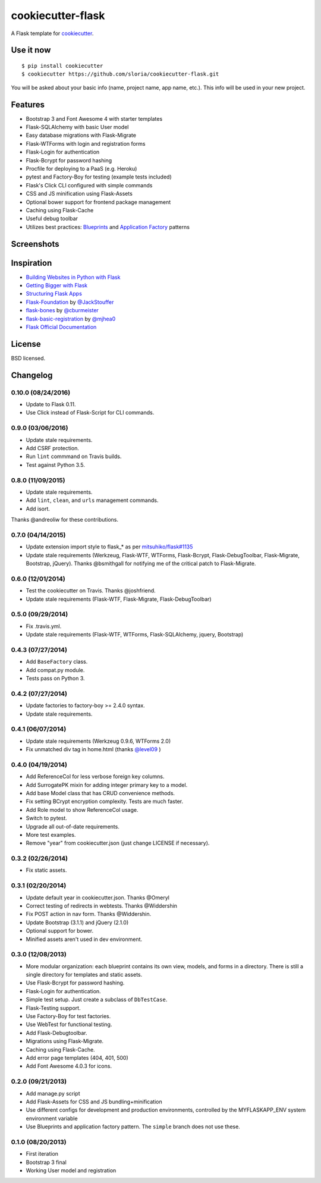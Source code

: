 cookiecutter-flask
==================

A Flask template for cookiecutter_.

.. _cookiecutter: https://github.com/audreyr/cookiecutter

.. image:: https://travis-ci.org/sloria/cookiecutter-flask.svg
    :target: https://travis-ci.org/sloria/cookiecutter-flask
    :alt: Build Status


Use it now
----------
::

    $ pip install cookiecutter
    $ cookiecutter https://github.com/sloria/cookiecutter-flask.git

You will be asked about your basic info (name, project name, app name, etc.). This info will be used in your new project.

Features
--------

- Bootstrap 3 and Font Awesome 4 with starter templates
- Flask-SQLAlchemy with basic User model
- Easy database migrations with Flask-Migrate
- Flask-WTForms with login and registration forms
- Flask-Login for authentication
- Flask-Bcrypt for password hashing
- Procfile for deploying to a PaaS (e.g. Heroku)
- pytest and Factory-Boy for testing (example tests included)
- Flask's Click CLI configured with simple commands
- CSS and JS minification using Flask-Assets
- Optional bower support for frontend package management
- Caching using Flask-Cache
- Useful debug toolbar
- Utilizes best practices: `Blueprints <http://flask.pocoo.org/docs/blueprints/>`_ and `Application Factory <http://flask.pocoo.org/docs/patterns/appfactories/>`_ patterns

Screenshots
-----------

.. image:: https://dl.dropboxusercontent.com/u/1693233/github/cookiecutter-flask-01.png
    :target: https://dl.dropboxusercontent.com/u/1693233/github/cookiecutter-flask-01.png
    :alt: Home page

.. image:: https://dl.dropboxusercontent.com/u/1693233/github/cookiecutter-flask-02.png.png
    :target: https://dl.dropboxusercontent.com/u/1693233/github/cookiecutter-flask-02.png.png
    :alt: Registration form



Inspiration
-----------

- `Building Websites in Python with Flask <http://maximebf.com/blog/2012/10/building-websites-in-python-with-flask/>`_
- `Getting Bigger with Flask <http://maximebf.com/blog/2012/11/getting-bigger-with-flask/>`_
- `Structuring Flask Apps <http://charlesleifer.com/blog/structuring-flask-apps-a-how-to-for-those-coming-from-django/>`_
- `Flask-Foundation <https://github.com/JackStouffer/Flask-Foundation>`_ by `@JackStouffer <https://github.com/JackStouffer>`_
- `flask-bones <https://github.com/cburmeister/flask-bones>`_ by `@cburmeister <https://github.com/cburmeister>`_
- `flask-basic-registration <https://github.com/mjhea0/flask-basic-registration>`_ by `@mjhea0 <https://github.com/mjhea0>`_
- `Flask Official Documentation <http://flask.pocoo.org/docs/>`_


License
-------

BSD licensed.

Changelog
---------

0.10.0 (08/24/2016)
*******************

- Update to Flask 0.11.
- Use Click instead of Flask-Script for CLI commands.

0.9.0 (03/06/2016)
******************

- Update stale requirements.
- Add CSRF protection.
- Run ``lint`` commmand on Travis builds.
- Test against Python 3.5.

0.8.0 (11/09/2015)
******************

- Update stale requirements.
- Add ``lint``, ``clean``, and ``urls`` management commands.
- Add isort.

Thanks @andreoliw for these contributions.

0.7.0 (04/14/2015)
******************

- Update extension import style to flask_* as per `mitsuhiko/flask#1135 <https://github.com/mitsuhiko/flask/issues/1135>`_
- Update stale requirements (Werkzeug, Flask-WTF, WTForms, Flask-Bcrypt, Flask-DebugToolbar, Flask-Migrate, Bootstrap, jQuery). Thanks @bsmithgall for notifying me of the critical patch to Flask-Migrate.

0.6.0 (12/01/2014)
******************

- Test the cookiecutter on Travis. Thanks @joshfriend.
- Update stale requirements (Flask-WTF, Flask-Migrate, Flask-DebugToolbar)

0.5.0 (09/29/2014)
******************

- Fix .travis.yml.
- Update stale requirements (Flask-WTF, WTForms, Flask-SQLAlchemy, jquery, Bootstrap)

0.4.3 (07/27/2014)
******************

- Add ``BaseFactory`` class.
- Add compat.py module.
- Tests pass on Python 3.

0.4.2 (07/27/2014)
******************

- Update factories to factory-boy >= 2.4.0 syntax.
- Update stale requirements.

0.4.1 (06/07/2014)
******************

- Update stale requirements (Werkzeug 0.9.6, WTForms 2.0)
- Fix unmatched div tag in home.html (thanks `@level09 <https://github.com/level09>`_ )


0.4.0 (04/19/2014)
******************

- Add ReferenceCol for less verbose foreign key columns.
- Add SurrogatePK mixin for adding integer primary key to a model.
- Add base Model class that has CRUD convenience methods.
- Fix setting BCrypt encryption complexity. Tests are much faster.
- Add Role model to show ReferenceCol usage.
- Switch to pytest.
- Upgrade all out-of-date requirements.
- More test examples.
- Remove "year" from cookiecutter.json (just change LICENSE if necessary).

0.3.2 (02/26/2014)
******************

- Fix static assets.

0.3.1 (02/20/2014)
******************

- Update default year in cookiecutter.json. Thanks @Omeryl
- Correct testing of redirects in webtests. Thanks @Widdershin
- Fix POST action in nav form. Thanks @Widdershin.
- Update Bootstrap (3.1.1) and jQuery (2.1.0)
- Optional support for bower.
- Minified assets aren't used in dev environment.


0.3.0 (12/08/2013)
******************

- More modular organization: each blueprint contains its own view, models, and forms in a directory. There is still a single directory for templates and static assets.
- Use Flask-Bcrypt for password hashing.
- Flask-Login for authentication.
- Simple test setup. Just create a subclass of ``DbTestCase``.
- Flask-Testing support.
- Use Factory-Boy for test factories.
- Use WebTest for functional testing.
- Add Flask-Debugtoolbar.
- Migrations using Flask-Migrate.
- Caching using Flask-Cache.
- Add error page templates (404, 401, 500)
- Add Font Awesome 4.0.3 for icons.

0.2.0 (09/21/2013)
******************
- Add manage.py script
- Add Flask-Assets for CSS and JS bundling+minification
- Use different configs for development and production environments, controlled by the MYFLASKAPP_ENV system environment variable
- Use Blueprints and application factory pattern. The ``simple`` branch does not use these.

0.1.0 (08/20/2013)
******************
- First iteration
- Bootstrap 3 final
- Working User model and registration


